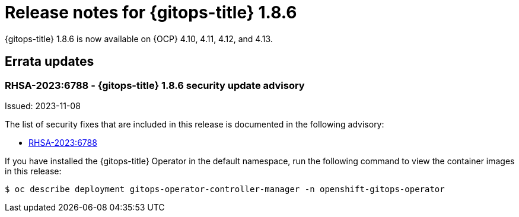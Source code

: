 // Module included in the following assembly:
//
// * release_notes/gitops-release-notes.adoc

:_mod-docs-content-type: REFERENCE
[id="gitops-release-notes-1-8-6_{context}"]
= Release notes for {gitops-title} 1.8.6

{gitops-title} 1.8.6 is now available on {OCP} 4.10, 4.11, 4.12, and 4.13.

[id="errata-updates-1-8-6_{context}"]
== Errata updates

[id="gitops-1-8-6-security-update-advisory_{context}"]
=== RHSA-2023:6788 - {gitops-title} 1.8.6 security update advisory

Issued: 2023-11-08

The list of security fixes that are included in this release is documented in the following advisory:

* link:https://access.redhat.com/errata/RHSA-2023:6788[RHSA-2023:6788]

If you have installed the {gitops-title} Operator in the default namespace, run the following command to view the container images in this release:

[source,terminal]
----
$ oc describe deployment gitops-operator-controller-manager -n openshift-gitops-operator
----